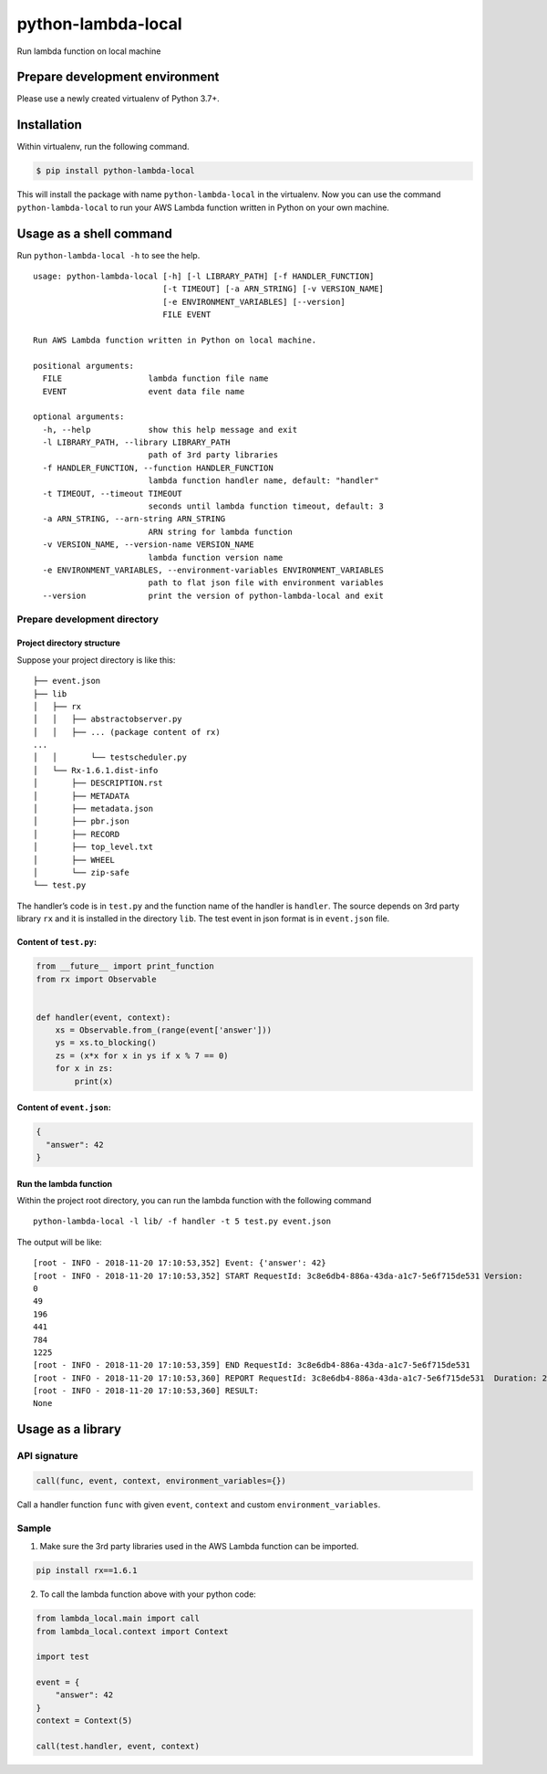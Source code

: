 python-lambda-local
===================

|Join the chat at https://gitter.im/HDE/python-lambda-local| |Github Actions status| |PyPI version|

Run lambda function on local machine

Prepare development environment
-------------------------------

Please use a newly created virtualenv of Python 3.7+.

Installation
------------

Within virtualenv, run the following command.

.. code:: bash

   $ pip install python-lambda-local

This will install the package with name ``python-lambda-local`` in the
virtualenv. Now you can use the command ``python-lambda-local`` to run
your AWS Lambda function written in Python on your own machine.

Usage as a shell command
------------------------

Run ``python-lambda-local -h`` to see the help.

::

   usage: python-lambda-local [-h] [-l LIBRARY_PATH] [-f HANDLER_FUNCTION]
                              [-t TIMEOUT] [-a ARN_STRING] [-v VERSION_NAME]
                              [-e ENVIRONMENT_VARIABLES] [--version]
                              FILE EVENT

   Run AWS Lambda function written in Python on local machine.

   positional arguments:
     FILE                  lambda function file name
     EVENT                 event data file name

   optional arguments:
     -h, --help            show this help message and exit
     -l LIBRARY_PATH, --library LIBRARY_PATH
                           path of 3rd party libraries
     -f HANDLER_FUNCTION, --function HANDLER_FUNCTION
                           lambda function handler name, default: "handler"
     -t TIMEOUT, --timeout TIMEOUT
                           seconds until lambda function timeout, default: 3
     -a ARN_STRING, --arn-string ARN_STRING
                           ARN string for lambda function
     -v VERSION_NAME, --version-name VERSION_NAME
                           lambda function version name
     -e ENVIRONMENT_VARIABLES, --environment-variables ENVIRONMENT_VARIABLES
                           path to flat json file with environment variables
     --version             print the version of python-lambda-local and exit

Prepare development directory
~~~~~~~~~~~~~~~~~~~~~~~~~~~~~

Project directory structure
^^^^^^^^^^^^^^^^^^^^^^^^^^^

Suppose your project directory is like this:

::

   ├── event.json
   ├── lib
   │   ├── rx
   │   │   ├── abstractobserver.py
   │   │   ├── ... (package content of rx)
   ...
   │   │       └── testscheduler.py
   │   └── Rx-1.6.1.dist-info
   │       ├── DESCRIPTION.rst
   │       ├── METADATA
   │       ├── metadata.json
   │       ├── pbr.json
   │       ├── RECORD
   │       ├── top_level.txt
   │       ├── WHEEL
   │       └── zip-safe
   └── test.py

The handler’s code is in ``test.py`` and the function name of the
handler is ``handler``. The source depends on 3rd party library ``rx``
and it is installed in the directory ``lib``. The test event in json
format is in ``event.json`` file.

Content of ``test.py``:
^^^^^^^^^^^^^^^^^^^^^^^

.. code:: python

   from __future__ import print_function
   from rx import Observable


   def handler(event, context):
       xs = Observable.from_(range(event['answer']))
       ys = xs.to_blocking()
       zs = (x*x for x in ys if x % 7 == 0)
       for x in zs:
           print(x)

Content of ``event.json``:
^^^^^^^^^^^^^^^^^^^^^^^^^^

.. code:: json

   {
     "answer": 42
   }

Run the lambda function
^^^^^^^^^^^^^^^^^^^^^^^

Within the project root directory, you can run the lambda function with
the following command

::

   python-lambda-local -l lib/ -f handler -t 5 test.py event.json

The output will be like:

::

   [root - INFO - 2018-11-20 17:10:53,352] Event: {'answer': 42}
   [root - INFO - 2018-11-20 17:10:53,352] START RequestId: 3c8e6db4-886a-43da-a1c7-5e6f715de531 Version: 
   0
   49
   196
   441
   784
   1225
   [root - INFO - 2018-11-20 17:10:53,359] END RequestId: 3c8e6db4-886a-43da-a1c7-5e6f715de531
   [root - INFO - 2018-11-20 17:10:53,360] REPORT RequestId: 3c8e6db4-886a-43da-a1c7-5e6f715de531  Duration: 2.17 ms
   [root - INFO - 2018-11-20 17:10:53,360] RESULT:
   None

Usage as a library
------------------

API signature
~~~~~~~~~~~~~

.. code:: python

   call(func, event, context, environment_variables={})

Call a handler function ``func`` with given ``event``, ``context`` and
custom ``environment_variables``.

Sample
~~~~~~

1. Make sure the 3rd party libraries used in the AWS Lambda function can
   be imported.

.. code:: bash

   pip install rx==1.6.1

2. To call the lambda function above with your python code:

.. code:: python

   from lambda_local.main import call
   from lambda_local.context import Context

   import test

   event = {
       "answer": 42
   }
   context = Context(5)

   call(test.handler, event, context)

.. |Join the chat at https://gitter.im/HDE/python-lambda-local| image:: https://badges.gitter.im/Join%20Chat.svg
   :target: https://gitter.im/HDE/python-lambda-local?utm_source=badge&utm_medium=badge&utm_campaign=pr-badge&utm_content=badge
.. |Github Actions status| image:: https://github.com/github/docs/actions/workflows/main.yml/badge.svg
   :target: https://github.com/HDE/python-lambda-local/actions/
.. |PyPI version| image:: https://badge.fury.io/py/python-lambda-local.svg
   :target: https://badge.fury.io/py/python-lambda-local
